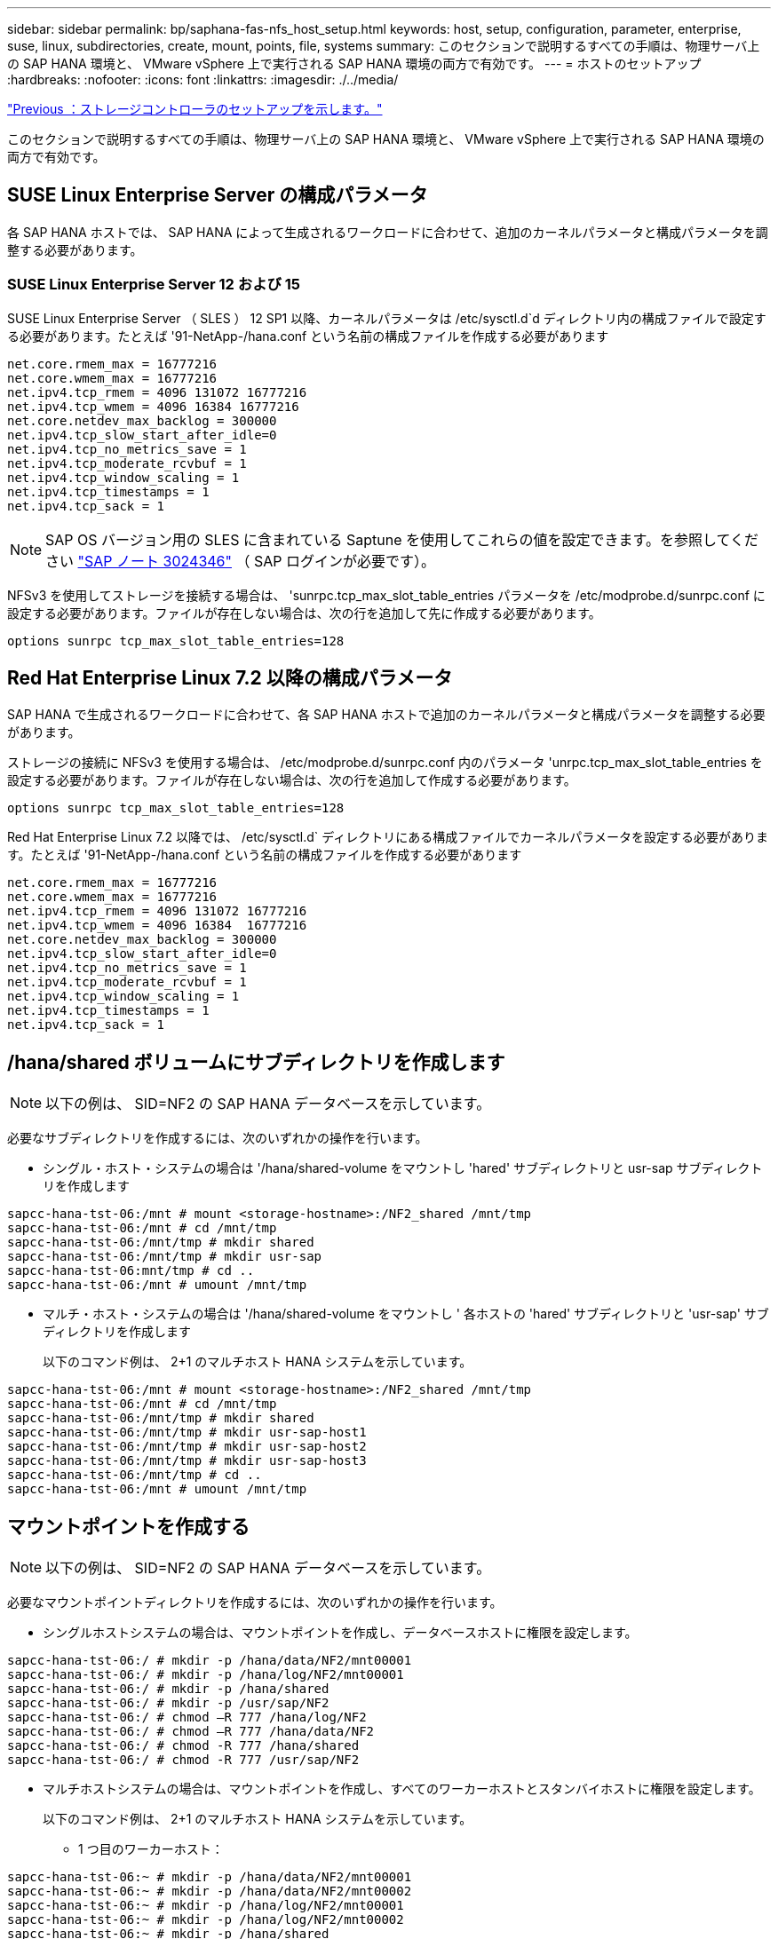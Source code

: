 ---
sidebar: sidebar 
permalink: bp/saphana-fas-nfs_host_setup.html 
keywords: host, setup, configuration, parameter, enterprise, suse, linux, subdirectories, create, mount, points, file, systems 
summary: このセクションで説明するすべての手順は、物理サーバ上の SAP HANA 環境と、 VMware vSphere 上で実行される SAP HANA 環境の両方で有効です。 
---
= ホストのセットアップ
:hardbreaks:
:nofooter: 
:icons: font
:linkattrs: 
:imagesdir: ./../media/


link:saphana-fas-nfs_storage_controller_setup.html["Previous ：ストレージコントローラのセットアップを示します。"]

このセクションで説明するすべての手順は、物理サーバ上の SAP HANA 環境と、 VMware vSphere 上で実行される SAP HANA 環境の両方で有効です。



== SUSE Linux Enterprise Server の構成パラメータ

各 SAP HANA ホストでは、 SAP HANA によって生成されるワークロードに合わせて、追加のカーネルパラメータと構成パラメータを調整する必要があります。



=== SUSE Linux Enterprise Server 12 および 15

SUSE Linux Enterprise Server （ SLES ） 12 SP1 以降、カーネルパラメータは /etc/sysctl.d`d ディレクトリ内の構成ファイルで設定する必要があります。たとえば '91-NetApp-/hana.conf という名前の構成ファイルを作成する必要があります

....
net.core.rmem_max = 16777216
net.core.wmem_max = 16777216
net.ipv4.tcp_rmem = 4096 131072 16777216
net.ipv4.tcp_wmem = 4096 16384 16777216
net.core.netdev_max_backlog = 300000
net.ipv4.tcp_slow_start_after_idle=0
net.ipv4.tcp_no_metrics_save = 1
net.ipv4.tcp_moderate_rcvbuf = 1
net.ipv4.tcp_window_scaling = 1
net.ipv4.tcp_timestamps = 1
net.ipv4.tcp_sack = 1
....

NOTE: SAP OS バージョン用の SLES に含まれている Saptune を使用してこれらの値を設定できます。を参照してください https://launchpad.support.sap.com/["SAP ノート 3024346"^] （ SAP ログインが必要です）。

NFSv3 を使用してストレージを接続する場合は、 'sunrpc.tcp_max_slot_table_entries パラメータを /etc/modprobe.d/sunrpc.conf に設定する必要があります。ファイルが存在しない場合は、次の行を追加して先に作成する必要があります。

....
options sunrpc tcp_max_slot_table_entries=128
....


== Red Hat Enterprise Linux 7.2 以降の構成パラメータ

SAP HANA で生成されるワークロードに合わせて、各 SAP HANA ホストで追加のカーネルパラメータと構成パラメータを調整する必要があります。

ストレージの接続に NFSv3 を使用する場合は、 /etc/modprobe.d/sunrpc.conf 内のパラメータ 'unrpc.tcp_max_slot_table_entries を設定する必要があります。ファイルが存在しない場合は、次の行を追加して作成する必要があります。

....
options sunrpc tcp_max_slot_table_entries=128
....
Red Hat Enterprise Linux 7.2 以降では、 /etc/sysctl.d` ディレクトリにある構成ファイルでカーネルパラメータを設定する必要があります。たとえば '91-NetApp-/hana.conf という名前の構成ファイルを作成する必要があります

....
net.core.rmem_max = 16777216
net.core.wmem_max = 16777216
net.ipv4.tcp_rmem = 4096 131072 16777216
net.ipv4.tcp_wmem = 4096 16384  16777216
net.core.netdev_max_backlog = 300000
net.ipv4.tcp_slow_start_after_idle=0
net.ipv4.tcp_no_metrics_save = 1
net.ipv4.tcp_moderate_rcvbuf = 1
net.ipv4.tcp_window_scaling = 1
net.ipv4.tcp_timestamps = 1
net.ipv4.tcp_sack = 1
....


== /hana/shared ボリュームにサブディレクトリを作成します


NOTE: 以下の例は、 SID=NF2 の SAP HANA データベースを示しています。

必要なサブディレクトリを作成するには、次のいずれかの操作を行います。

* シングル・ホスト・システムの場合は '/hana/shared-volume をマウントし 'hared' サブディレクトリと usr-sap サブディレクトリを作成します


....
sapcc-hana-tst-06:/mnt # mount <storage-hostname>:/NF2_shared /mnt/tmp
sapcc-hana-tst-06:/mnt # cd /mnt/tmp
sapcc-hana-tst-06:/mnt/tmp # mkdir shared
sapcc-hana-tst-06:/mnt/tmp # mkdir usr-sap
sapcc-hana-tst-06:mnt/tmp # cd ..
sapcc-hana-tst-06:/mnt # umount /mnt/tmp
....
* マルチ・ホスト・システムの場合は '/hana/shared-volume をマウントし ' 各ホストの 'hared' サブディレクトリと 'usr-sap' サブディレクトリを作成します
+
以下のコマンド例は、 2+1 のマルチホスト HANA システムを示しています。



....
sapcc-hana-tst-06:/mnt # mount <storage-hostname>:/NF2_shared /mnt/tmp
sapcc-hana-tst-06:/mnt # cd /mnt/tmp
sapcc-hana-tst-06:/mnt/tmp # mkdir shared
sapcc-hana-tst-06:/mnt/tmp # mkdir usr-sap-host1
sapcc-hana-tst-06:/mnt/tmp # mkdir usr-sap-host2
sapcc-hana-tst-06:/mnt/tmp # mkdir usr-sap-host3
sapcc-hana-tst-06:/mnt/tmp # cd ..
sapcc-hana-tst-06:/mnt # umount /mnt/tmp
....


== マウントポイントを作成する


NOTE: 以下の例は、 SID=NF2 の SAP HANA データベースを示しています。

必要なマウントポイントディレクトリを作成するには、次のいずれかの操作を行います。

* シングルホストシステムの場合は、マウントポイントを作成し、データベースホストに権限を設定します。


....
sapcc-hana-tst-06:/ # mkdir -p /hana/data/NF2/mnt00001
sapcc-hana-tst-06:/ # mkdir -p /hana/log/NF2/mnt00001
sapcc-hana-tst-06:/ # mkdir -p /hana/shared
sapcc-hana-tst-06:/ # mkdir -p /usr/sap/NF2
sapcc-hana-tst-06:/ # chmod –R 777 /hana/log/NF2
sapcc-hana-tst-06:/ # chmod –R 777 /hana/data/NF2
sapcc-hana-tst-06:/ # chmod -R 777 /hana/shared
sapcc-hana-tst-06:/ # chmod -R 777 /usr/sap/NF2
....
* マルチホストシステムの場合は、マウントポイントを作成し、すべてのワーカーホストとスタンバイホストに権限を設定します。
+
以下のコマンド例は、 2+1 のマルチホスト HANA システムを示しています。

+
** 1 つ目のワーカーホスト：




....
sapcc-hana-tst-06:~ # mkdir -p /hana/data/NF2/mnt00001
sapcc-hana-tst-06:~ # mkdir -p /hana/data/NF2/mnt00002
sapcc-hana-tst-06:~ # mkdir -p /hana/log/NF2/mnt00001
sapcc-hana-tst-06:~ # mkdir -p /hana/log/NF2/mnt00002
sapcc-hana-tst-06:~ # mkdir -p /hana/shared
sapcc-hana-tst-06:~ # mkdir -p /usr/sap/NF2
sapcc-hana-tst-06:~ # chmod -R 777 /hana/log/NF2
sapcc-hana-tst-06:~ # chmod -R 777 /hana/data/NF2
sapcc-hana-tst-06:~ # chmod -R 777 /hana/shared
sapcc-hana-tst-06:~ # chmod -R 777 /usr/sap/NF2
....
* 2 つ目のワーカーホスト：


....
sapcc-hana-tst-07:~ # mkdir -p /hana/data/NF2/mnt00001
sapcc-hana-tst-07:~ # mkdir -p /hana/data/NF2/mnt00002
sapcc-hana-tst-07:~ # mkdir -p /hana/log/NF2/mnt00001
sapcc-hana-tst-07:~ # mkdir -p /hana/log/NF2/mnt00002
sapcc-hana-tst-07:~ # mkdir -p /hana/shared
sapcc-hana-tst-07:~ # mkdir -p /usr/sap/NF2
sapcc-hana-tst-07:~ # chmod -R 777 /hana/log/NF2
sapcc-hana-tst-07:~ # chmod -R 777 /hana/data/NF2
sapcc-hana-tst-07:~ # chmod -R 777 /hana/shared
sapcc-hana-tst-07:~ # chmod -R 777 /usr/sap/NF2
....
* スタンバイホスト：


....
sapcc-hana-tst-08:~ # mkdir -p /hana/data/NF2/mnt00001
sapcc-hana-tst-08:~ # mkdir -p /hana/data/NF2/mnt00002
sapcc-hana-tst-08:~ # mkdir -p /hana/log/NF2/mnt00001
sapcc-hana-tst-08:~ # mkdir -p /hana/log/NF2/mnt00002
sapcc-hana-tst-08:~ # mkdir -p /hana/shared
sapcc-hana-tst-08:~ # mkdir -p /usr/sap/NF2
sapcc-hana-tst-08:~ # chmod -R 777 /hana/log/NF2
sapcc-hana-tst-08:~ # chmod -R 777 /hana/data/NF2
sapcc-hana-tst-08:~ # chmod -R 777 /hana/shared
sapcc-hana-tst-08:~ # chmod -R 777 /usr/sap/NF2
....


== ファイルシステムをマウント

NFS のバージョンと ONTAP のリリースに応じて、異なるマウントオプションを使用する必要があります。次のファイルシステムをホストにマウントする必要があります。

* 「 /hana/data/sid/mnt0000* 」と入力します
* 「 /hana/log/sid/mnt0000* 」と入力します
* 「 /hana/shared 」
* /usr/sap/SID


次の表に、シングルホスト SAP HANA データベースとマルチホスト SAP HANA データベースのファイルシステムごとに使用する必要がある NFS のバージョンを示します。

|===
| ファイルシステム | SAP HANA シングルホスト | SAP HANA マルチホスト 


| /hana/data/sid/mnt0000* | NFSv3 または NFSv4 | NFSv4 


| /hana/log/sid/mnt0000* | NFSv3 または NFSv4 | NFSv4 


| /hana/shared にアクセスします | NFSv3 または NFSv4 | NFSv3 または NFSv4 


| /usr/sap/SID | NFSv3 または NFSv4 | NFSv3 または NFSv4 
|===
次の表に、 NFS の各バージョンと ONTAP のリリースのマウントオプションを示します。共通パラメータは、 NFS と ONTAP のバージョンには依存しません。


NOTE: SAP LaMa では、 /usr/sap/SID ディレクトリをローカルにする必要があります。したがって、 SAP LaMa を使用している場合は、 /usr/sap/SID の NFS ボリュームをマウントしないでください。

NFSv3 では、ソフトウェアまたはサーバに障害が発生した場合に NFS ロックのクリーンアップ処理が行われないようにするため、 NFS ロックをオフにする必要があります。

ONTAP 9 では、 NFS 転送サイズを最大 1MB に設定できます。具体的には、 40GbE 以上でのストレージシステムへの接続では、スループットの期待値を達成するために転送サイズを 1MB に設定する必要があります。

|===
| 共通パラメータ | NFSv3 | NFSv4 | ONTAP 9 での NFS 転送サイズ | ONTAP 8 での NFS 転送サイズ 


| rw 、 bg 、 hard 、 timeo = 600 、 noatime 、 | バー = 3 、 nolock 、 | vers=4 、 minorversion=1 、 lock です | rsize=1048576 、 wsize=262144 、 | rsize=65536 、 wsize=65536 、 
|===

NOTE: NFSv3 の読み取りパフォーマンスを向上させるには、「 nConnect=n 」マウントオプションを使用することをお勧めします。このオプションは、 SUSE Linux Enterprise Server 12 SP4 以降および RedHat Enterprise Linux （ RHEL ） 8.3 以降で使用できます。


NOTE: パフォーマンス・テストでは 'nConnect=8' の読み取り結果が良好であることが示されていますログの書き込みには 'nConnect=2.' など ' セッション数が少ないことがメリットとなります NFS サーバからの最初のマウント（ IP アドレス）では、使用されるセッションの量が定義されることに注意してください。それ以降のマウントでは 'nConnect' に異なる値が使用されていても ' この値は変更されません


NOTE: ONTAP 9.8 および SUSE SLES15SP2 または Red Hat RHEL 8.4 以降では、ネットアップで NFSv4.1 の nConnect オプションがサポートされます。追加情報については、 Linux ベンダーのマニュアルを参照してください。

/etc/fstab 構成ファイルを使用してシステムのブート中にファイル・システムをマウントするには ' 次の手順を実行します

次の例は、 SID=NF2 で、 NFSv3 を使用し、書き込みの場合は NFS 転送サイズが 1MB 、読み取りの場合は 256K の、シングルホスト SAP HANA データベースを示しています。

. 必要なファイル・システムを /etc/fstab 構成ファイルに追加します
+
....
sapcc-hana-tst-06:/ # cat /etc/fstab
<storage-vif-data01>:/NF2_data_mnt00001 /hana/data/NF2/mnt00001 nfs rw,vers=3,hard,timeo=600,rsize=1048576,wsize=262144,bg,noatime,nolock 0 0
<storage-vif-log01>:/NF2_log_mnt00001 /hana/log/NF2/mnt00001 nfs rw,vers=3,hard,timeo=600,rsize=1048576,wsize=262144,bg,noatime,nolock 0 0
<storage-vif-data01>:/NF2_shared/usr-sap /usr/sap/NF2 nfs rw,vers=3,hard,timeo=600,rsize=1048576,wsize=262144,bg,noatime,nolock 0 0
<storage-vif-data01>:/NF2_shared/shared /hana/shared nfs rw,vers=3,hard,timeo=600,rsize=1048576,wsize=262144,bg,noatime,nolock 0 0
....
. Run `ount – a を実行して、すべてのホストのファイルシステムをマウントします。


次の例は、 SID=NF2 で、データファイルシステムとログファイルシステムに NFSv4.1 を使用し、「 /hana/shared 」ファイルシステムと「 /usr/sap/nf2 」ファイルシステムに NFSv3 を使用する、マルチホスト SAP HANA データベースを示しています。書き込みでは、読み取りの場合は 1MB 、書き込みの場合は 256K の NFS 転送サイズが使用されます。

. 必要なファイル・システムを ' すべてのホスト上の /etc/fstab 構成ファイルに追加します
+

NOTE: /usr/sap/nf2 ファイル・システムは ' データベース・ホストごとに異なります次の例は '/NF2_shared_usr-sap-host1' を示しています

+
....
sapcc-hana-tst-06:/ # cat /etc/fstab
<storage-vif-data01>:/NF2_data_mnt00001 /hana/data/NF2/mnt00001 nfs rw,vers=4, minorversion=1,hard,timeo=600,rsize=1048576,wsize=262144,bg,noatime,lock 0 0
<storage-vif-data02>:/NF2_data_mnt00002 /hana/data/NF2/mnt00002 nfs rw,vers=4, minorversion=1,hard,timeo=600,rsize=1048576,wsize=262144,bg,noatime,lock 0 0
<storage-vif-log01>:/NF2_log_mnt00001 /hana/log/NF2/mnt00001 nfs rw,vers=4, minorversion=1,hard,timeo=600,rsize=1048576,wsize=262144,bg,noatime,lock 0 0
<storage-vif-log02>:/NF2_log_mnt00002 /hana/log/NF2/mnt00002 nfs rw,vers=4, minorversion=1,hard,timeo=600,rsize=1048576,wsize=262144,bg,noatime,lock 0 0
<storage-vif-data02>:/NF2_shared/usr-sap-host1 /usr/sap/NF2 nfs rw,vers=3,hard,timeo=600,rsize=1048576,wsize=262144,bg,noatime,nolock 0 0
<storage-vif-data02>:/NF2_shared/shared /hana/shared nfs rw,vers=3,hard,timeo=600,rsize=1048576,wsize=262144,bg,noatime,nolock 0 0
....
. Run `ount – a を実行して、すべてのホストのファイルシステムをマウントします。


link:saphana-fas-nfs_sap_hana_installation_preparations_for_nfsv4.html["次の例は、 NFSv4 用の SAP HANA のインストール準備を示しています"]
